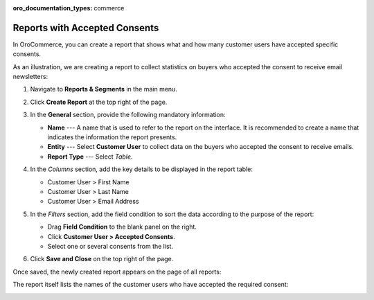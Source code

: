 .. _user-guide-reports-accepted-consents:

:oro_documentation_types: commerce

Reports with Accepted Consents
==============================

In OroCommerce, you can create a report that shows what and how many customer users have accepted specific consents.

As an illustration, we are creating a report to collect statistics on buyers who accepted the consent to receive email newsletters:

1. Navigate to **Reports & Segments** in the main menu.
#. Click **Create Report** at the top right of the page.
#. In the **General** section, provide the following mandatory information:
 
   * **Name** --- A name that is used to refer to the report on the interface. It is recommended to create a name that indicates the information the report presents.
   * **Entity** --- Select **Customer User** to collect data on the buyers who accepted the consent to receive emails.
   * **Report Type** --- Select *Table*.

#. In the *Columns* section, add the key details to be displayed in the report table:

   * Customer User > First Name
   * Customer User > Last Name
   * Customer User > Email Address

#. In the *Filters* section, add the field condition to sort the data according to the purpose of the report:
 
   * Drag **Field Condition** to the blank panel on the right.
   * Click **Customer User > Accepted Consents**.
   * Select one or several consents from the list.

   .. image:: /user/img/system/consents/accepted_consents_report.png
      :alt: An example of a report with accepted consents

#. Click **Save and Close** on the top right of the page.

Once saved, the newly created report appears on the page of all reports:

.. image:: /user/img/system/consents/consent_report_grid.png
   :alt: The table of all reports with the newly created report with accepted consents 

The report itself lists the names of the customer users who have accepted the required consent:

.. image:: /user/img/system/consents/accepted_consents_report_page.png
   :alt: The page of the report with accepted consents